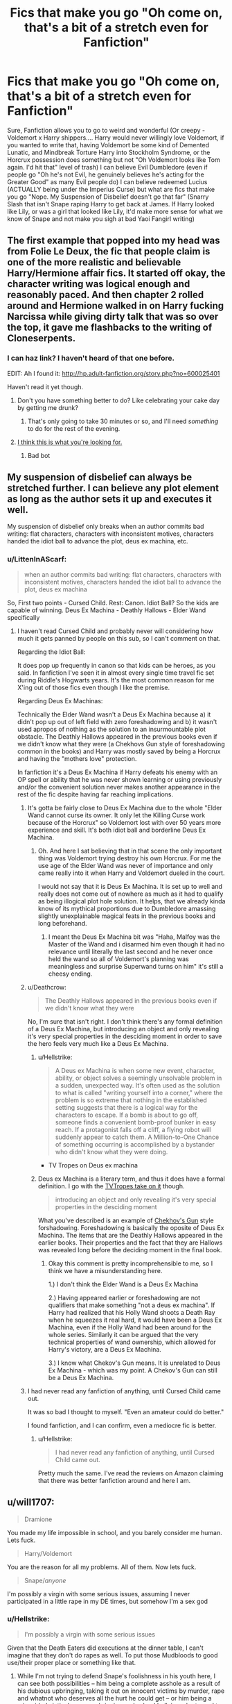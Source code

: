 #+TITLE: Fics that make you go "Oh come on, that's a bit of a stretch even for Fanfiction"

* Fics that make you go "Oh come on, that's a bit of a stretch even for Fanfiction"
:PROPERTIES:
:Author: LittenInAScarf
:Score: 17
:DateUnix: 1542236920.0
:DateShort: 2018-Nov-15
:FlairText: Discussion
:END:
Sure, Fanfiction allows you to go to weird and wonderful (Or creepy - Voldemort x Harry shippers.... Harry would never willingly love Voldemort, if you wanted to write that, having Voldemort be some kind of Demented Lunatic, and Mindbreak Torture Harry into Stockholm Syndrome, or the Horcrux possession does something but not "Oh Voldemort looks like Tom again. I'd hit that" level of trash) I can believe Evil Dumbledore (even if people go "Oh he's not Evil, he genuinely believes he's acting for the Greater Good" as many Evil people do) I can believe redeemed Lucius (ACTUALLY being under the Imperius Curse) but what are fics that make you go "Nope. My Suspension of Disbelief doesn't go that far" (Snarry Slash that isn't Snape raping Harry to get back at James. If Harry looked like Lily, or was a girl that looked like Lily, it'd make more sense for what we know of Snape and not make you sigh at bad Yaoi Fangirl writing)


** The first example that popped into my head was from Folie Le Deux, the fic that people claim is one of the more realistic and believable Harry/Hermione affair fics. It started off okay, the character writing was logical enough and reasonably paced. And then chapter 2 rolled around and Hermione walked in on Harry fucking Narcissa while giving dirty talk that was so over the top, it gave me flashbacks to the writing of Cloneserpents.
:PROPERTIES:
:Author: Englishhedgehog13
:Score: 28
:DateUnix: 1542237802.0
:DateShort: 2018-Nov-15
:END:

*** I can haz link? I haven't heard of that one before.

EDIT: Ah I found it: [[http://hp.adult-fanfiction.org/story.php?no=600025401]]

Haven't read it yet though.
:PROPERTIES:
:Author: rpeh
:Score: 1
:DateUnix: 1542280587.0
:DateShort: 2018-Nov-15
:END:

**** Don't you have something better to do? Like celebrating your cake day by getting me drunk?
:PROPERTIES:
:Author: TE7
:Score: 5
:DateUnix: 1542301649.0
:DateShort: 2018-Nov-15
:END:

***** That's only going to take 30 minutes or so, and I'll need /something/ to do for the rest of the evening.
:PROPERTIES:
:Author: rpeh
:Score: 2
:DateUnix: 1542303997.0
:DateShort: 2018-Nov-15
:END:


**** [[https://www.youtube.com/watch?v=dQw4w9WgXcQ][I think this is what you're looking for.]]
:PROPERTIES:
:Score: -4
:DateUnix: 1542280618.0
:DateShort: 2018-Nov-15
:END:

***** Bad bot
:PROPERTIES:
:Author: wordhammer
:Score: 1
:DateUnix: 1542304702.0
:DateShort: 2018-Nov-15
:END:


** My suspension of disbelief can always be stretched further. I can believe any plot element as long as the author sets it up and executes it well.

My suspension of disbelief only breaks when an author commits bad writing: flat characters, characters with inconsistent motives, characters handed the idiot ball to advance the plot, deus ex machina, etc.
:PROPERTIES:
:Author: chiruochiba
:Score: 16
:DateUnix: 1542253028.0
:DateShort: 2018-Nov-15
:END:

*** u/LittenInAScarf:
#+begin_quote
  when an author commits bad writing: flat characters, characters with inconsistent motives, characters handed the idiot ball to advance the plot, deus ex machina
#+end_quote

So, First two points - Cursed Child. Rest: Canon. Idiot Ball? So the kids are capable of winning. Deus Ex Machina - Deathly Hallows - Elder Wand specifically
:PROPERTIES:
:Author: LittenInAScarf
:Score: 11
:DateUnix: 1542253267.0
:DateShort: 2018-Nov-15
:END:

**** I haven't read Cursed Child and probably never will considering how much it gets panned by people on this sub, so I can't comment on that.

Regarding the Idiot Ball:

It does pop up frequently in canon so that kids can be heroes, as you said. In fanfiction I've seen it in almost every single time travel fic set during Riddle's Hogwarts years. It's the most common reason for me X'ing out of those fics even though I like the premise.

Regarding Deus Ex Machinas:

Technically the Elder Wand wasn't a Deus Ex Machina because a) it didn't pop up out of left field with zero foreshadowing and b) it wasn't used apropos of nothing as the solution to an insurmountable plot obstacle. The Deathly Hallows appeared in the previous books even if we didn't know what they were (a Chekhovs Gun style of foreshadowing common in the books) and Harry was mostly saved by being a Horcrux and having the "mothers love" protection.

In fanfiction it's a Deus Ex Machina if Harry defeats his enemy with an OP spell or ability that he was never shown learning or using previously and/or the convenient solution never makes another appearance in the rest of the fic despite having far reaching implications.
:PROPERTIES:
:Author: chiruochiba
:Score: 5
:DateUnix: 1542254504.0
:DateShort: 2018-Nov-15
:END:

***** It's gotta be fairly close to Deus Ex Machina due to the whole "Elder Wand cannot curse its owner. It only let the Killing Curse work because of the Horcrux" so Voldemort lost with over 50 years more experience and skill. It's both idiot ball and borderline Deus Ex Machina.
:PROPERTIES:
:Author: LittenInAScarf
:Score: 4
:DateUnix: 1542254862.0
:DateShort: 2018-Nov-15
:END:

****** Oh. And here I sat believing that in that scene the only important thing was Voldemort trying destroy his own Horcrux. For me the use age of the Elder Wand was never of importance and only came really into it when Harry and Voldemort dueled in the court.

I would not say that it is Deus Ex Machina. It is set up to well and really does not come out of nowhere as much as it had to qualify as being illogical plot hole solution. It helps, that we already kinda know of its mythical proportions due to Dumbledore amassing slightly unexplainable magical feats in the previous books and long beforehand.
:PROPERTIES:
:Author: LordDerrien
:Score: 3
:DateUnix: 1542257344.0
:DateShort: 2018-Nov-15
:END:

******* I meant the Deus Ex Machina bit was "Haha, Malfoy was the Master of the Wand and i disarmed him even though it had no relevance until literally the last second and he never once held the wand so all of Voldemort's planning was meaningless and surprise Superwand turns on him" it's still a cheesy ending.
:PROPERTIES:
:Author: LittenInAScarf
:Score: 3
:DateUnix: 1542258327.0
:DateShort: 2018-Nov-15
:END:


***** u/Deathcrow:
#+begin_quote
  The Deathly Hallows appeared in the previous books even if we didn't know what they were
#+end_quote

No, I'm sure that isn't right. I don't think there's any formal definition of a Deus Ex Machina, but introducing an object and only revealing it's very special properties in the desciding moment in order to save the hero feels very much like a Deus Ex Machina.
:PROPERTIES:
:Author: Deathcrow
:Score: 5
:DateUnix: 1542273833.0
:DateShort: 2018-Nov-15
:END:

****** u/Hellstrike:
#+begin_quote
  A Deus ex Machina is when some new event, character, ability, or object solves a seemingly unsolvable problem in a sudden, unexpected way. It's often used as the solution to what is called "writing yourself into a corner," where the problem is so extreme that nothing in the established setting suggests that there is a logical way for the characters to escape. If a bomb is about to go off, someone finds a convenient bomb-proof bunker in easy reach. If a protagonist falls off a cliff, a flying robot will suddenly appear to catch them. A Million-to-One Chance of something occurring is accomplished by a bystander who didn't know what they were doing.
#+end_quote

- TV Tropes on Deus ex machina
:PROPERTIES:
:Author: Hellstrike
:Score: 5
:DateUnix: 1542290191.0
:DateShort: 2018-Nov-15
:END:


****** Deus ex Machina is a literary term, and thus it does have a formal definition. I go with the [[https://tvtropes.org/pmwiki/pmwiki.php/Main/DeusExMachina][TVTropes take on it]] though.

#+begin_quote
  introducing an object and only revealing it's very special properties in the desciding moment
#+end_quote

What you've described is an example of [[https://tvtropes.org/pmwiki/pmwiki.php/Main/ChekhovsGun][Chekhov's Gun]] style forshadowing. Foreshadowing is basically the oposite of Deus Ex Machina. The items that are the Deathly Hallows appeared in the earlier books. Their properties and the fact that they are Hallows was revealed long before the deciding moment in the final book.
:PROPERTIES:
:Author: chiruochiba
:Score: 1
:DateUnix: 1542290814.0
:DateShort: 2018-Nov-15
:END:

******* Okay this comment is pretty incomprehensible to me, so I think we have a misunderstanding here.

1.) I don't think the Elder Wand is a Deus Ex Machina

2.) Having appeared earlier or foreshadowing are not qualifiers that make something "not a deus ex machina". If Harry had realized that his Holly Wand shoots a Death Ray when he squeezes it real hard, it would have been a Deus Ex Machina, even if the Holly Wand had been around for the whole series. Similarly it can be argued that the very technical properties of wand ownership, which allowed for Harry's victory, are a Deus Ex Machina.

3.) I know what Chekov's Gun means. It is unrelated to Deus Ex Machina - which was my point. A Chekov's Gun can still be a Deus Ex Machina.
:PROPERTIES:
:Author: Deathcrow
:Score: 2
:DateUnix: 1542297886.0
:DateShort: 2018-Nov-15
:END:


***** I had never read any fanfiction of anything, until Cursed Child came out.

It was so bad I thought to myself. "Even an amateur could do better."

I found fanfiction, and I can confirm, even a mediocre fic is better.
:PROPERTIES:
:Author: VegetableAsparagus
:Score: 3
:DateUnix: 1542274267.0
:DateShort: 2018-Nov-15
:END:

****** u/Hellstrike:
#+begin_quote
  I had never read any fanfiction of anything, until Cursed Child came out.
#+end_quote

Pretty much the same. I've read the reviews on Amazon claiming that there was better fanfiction around and here I am.
:PROPERTIES:
:Author: Hellstrike
:Score: 2
:DateUnix: 1542290240.0
:DateShort: 2018-Nov-15
:END:


** u/will1707:
#+begin_quote
  Dramione
#+end_quote

You made my life impossible in school, and you barely consider me human. Lets fuck.

#+begin_quote
  Harry/Voldemort
#+end_quote

You are the reason for all my problems. All of them. Now lets fuck.

#+begin_quote
  Snape//anyone/
#+end_quote

I'm possibly a virgin with some serious issues, assuming I never participated in a little rape in my DE times, but somehow I'm a sex god
:PROPERTIES:
:Author: will1707
:Score: 15
:DateUnix: 1542293143.0
:DateShort: 2018-Nov-15
:END:

*** u/Hellstrike:
#+begin_quote
  I'm possibly a virgin with some serious issues
#+end_quote

Given that the Death Eaters did executions at the dinner table, I can't imagine that they don't do rapes as well. To put those Mudbloods to good use/their proper place or something like that.
:PROPERTIES:
:Author: Hellstrike
:Score: 5
:DateUnix: 1542307142.0
:DateShort: 2018-Nov-15
:END:

**** While I'm not trying to defend Snape's foolishness in his youth here, I can see both possibilities -- him being a complete asshole as a result of his dubious upbringing, taking it out on innocent victims by murder, rape and whatnot who deserves all the hurt he could get -- or him being a misguided victim by poor upbringing and school bullying who turned to the Death Eaters out of lack of other options for him, and who doesn't truly believe in the cause.

Whatever the case is with Snape specifically, I really can't imagine there not being any DEs with second thoughts, no matter what "fun" they performed.
:PROPERTIES:
:Author: Fredrik1994
:Score: 4
:DateUnix: 1542318835.0
:DateShort: 2018-Nov-16
:END:

***** u/will1707:
#+begin_quote
  Whatever the case is with Snape specifically, I really can't imagine there not being any DEs with second thoughts, no matter what "fun" they performed.
#+end_quote

I don't see Bellatrix having second thoughts regarding her role as a DE. The rest are not given much in the way of personality, but she sounds 100% devoted
:PROPERTIES:
:Author: will1707
:Score: 1
:DateUnix: 1542321811.0
:DateShort: 2018-Nov-16
:END:

****** Yes, I wouldn't regard DE Bellatrix as redeemable in any way whatsoever. Perhaps during her school days (we really don't know how she was during school), but certainly not once she joined Voldemort.
:PROPERTIES:
:Author: Fredrik1994
:Score: 2
:DateUnix: 1542323974.0
:DateShort: 2018-Nov-16
:END:

******* Do we know of anyone who wanted out? I think other than Regulus and Snape they really were all for it.
:PROPERTIES:
:Author: will1707
:Score: 2
:DateUnix: 1542324194.0
:DateShort: 2018-Nov-16
:END:


***** u/Hellstrike:
#+begin_quote
  Second thoughts
#+end_quote

That's a lot of consolation to the victims, their rapists briefly thought about their life choices and felt kinda bad before violating them for hours before they were either returned to some cell or executed (like Burbage).
:PROPERTIES:
:Author: Hellstrike
:Score: 4
:DateUnix: 1542323745.0
:DateShort: 2018-Nov-16
:END:

****** What I am trying to say is that I would be surprised if there was no Death Eaters with second thoughts /and who also refused the more ruthless actions they did/. Not out loud of course, but just trying to stay in the background.
:PROPERTIES:
:Author: Fredrik1994
:Score: 1
:DateUnix: 1542323895.0
:DateShort: 2018-Nov-16
:END:

******* I don't see how they'd do it. Voldemort does not appear to be the type who would let anyone, especially those in his Inner Circle who are marked, do anything (or fail to do something) that proves their loyalty.
:PROPERTIES:
:Author: MindForgedManacle
:Score: 1
:DateUnix: 1542325384.0
:DateShort: 2018-Nov-16
:END:

******** There's really no reason at all to believe that the Death Eaters have any sort of a standard "test of loyalty" anyway. Voldemort is (or at least believes himself to be) the most accomplished legilimens /of all time/. He can sniff out the tiniest hint of disloyalty from very nearly anyone just by looking them in the eye. Tests of loyalty are for lesser despots and muggle thugs.
:PROPERTIES:
:Author: QuixoticTendencies
:Score: 1
:DateUnix: 1542354421.0
:DateShort: 2018-Nov-16
:END:

********* I didn't say standard tests or some such, but they would undoubtedly have to be part of the team, so to speak. Legilimency is irrelevant, because that tells you their beliefs and emotions and such. Generally participating shows what they are actually willing to do in reality, when it comes time to show they really buy into the ideas. Just look at Draco, he was a blood supremacist and made the eminently clear. So a Legilimency use should show him to be a perfect Death Eater, right? Except when push came to shove he couldn't kill their greatest enemy, even if he had been willing to try indirect methods of murder and an Imperius. The idea that Snape didn't participate when he was a bona fide Death Eater, as some of his defenders try to suggest, is crazy.
:PROPERTIES:
:Author: MindForgedManacle
:Score: 1
:DateUnix: 1542416947.0
:DateShort: 2018-Nov-17
:END:

********** No, Legilimency would not have shown Draco to be a "perfect Death Eater" just because he's a textbook blood supremacist. Voldemort doesn't give a toss about blood supremacy. What he would look for in his followers' minds is loyalty and/or motivating fear in himself. Draco would have seemed a passable Death Eater because of his deep fear of Voldemort that motivated him to follow his orders, but far less useful than a truly loyal one, like he thought Snape was.

The idea that Snape participated in enough Death Eater operations to secure his position in the eyes of his peers was never in question. My argument is that the idea that there's some kind of horrible initiation rite where a prospective Death Eater has to commit some vile and unforgivable act just to prove themselves has no basis in canon. People crucify Snape under the tenuous assumption that he /must/ have raped or tortured /someone/ when he took the mark, when there's no evidence that he ever did anything of the sort. Snape is guilty of plenty of crimes, but people act like taking the mark itself is damning evidence of heinous deeds and should be punishable in itself.
:PROPERTIES:
:Author: QuixoticTendencies
:Score: 1
:DateUnix: 1542431764.0
:DateShort: 2018-Nov-17
:END:

*********** u/MindForgedManacle:
#+begin_quote
  No, Legilimency would not have shown Draco to be a "perfect Death Eater" just because he's a textbook blood supremacist. Voldemort doesn't give a toss about blood supremacy.
#+end_quote

This is just untrue. Whether or not Voldemort personally put much stock in blood supremacy isn't the point, his organization was explicitly structured by and acted in accordance with that belief. Draco had all the history and beliefs that made him the perfect person to put in such a group. And Draco would have loyalty to Voldemort, there's no reason to think he'd deviate from his father's indoctrination (in fact, he outright says this at the end of GoF; the whole "you chose the wrong side Potter" stuff).

I didn't say there was an initiation rite, I quite explicitly said there certainly weren't any standard tests of loyalty, that's fanon. As an example, that (I think) Muggle Studies teacher executed at the dinner table in DH. Anyone not OK with that, not OK with killing whoever Voldemort commands (or whatever he commands in general) don't live long. But terrorist organizations, being inherently ideological in nature, don't promote diversity, so as you say it's just a fact that Snape would have done a bunch of horrible stuff.
:PROPERTIES:
:Author: MindForgedManacle
:Score: 1
:DateUnix: 1542551242.0
:DateShort: 2018-Nov-18
:END:

************ I think you're mistaking the hubris that unites all Death Eaters with loyalty. Draco thinks he's on the winning side. He thinks Voldemort is the most powerful wizard in history, and a pureblood with a very good pedigree. Virtually all Death Eaters share those beliefs. Snatchers share those beliefs. Everyone on Voldemort's side share those beliefs.
:PROPERTIES:
:Author: QuixoticTendencies
:Score: 1
:DateUnix: 1542554004.0
:DateShort: 2018-Nov-18
:END:

************* It doesn't matter if they felt genuine loyalty, they were willing to do what he told them to do. That's as much a requirement for loyalty as to make them practically indistinguishable. Draco in particular was, near the end of DH, still trying to obey Voldemort's order to bring Harry to him so he could kill him personally. That goes beyond hubris, that's a true believer.
:PROPERTIES:
:Author: MindForgedManacle
:Score: 1
:DateUnix: 1542612471.0
:DateShort: 2018-Nov-19
:END:

************** The level of loyalty they feel does matter. If Voldemort, using Legilimency, can sense a lack of loyalty, it means that at any point, said person can become erratic and behave in ways the Dark Lord can't control. And their reasoning doesn't even have to be "pure" (Severus) -- it can just be a matter of them working for their own interests (something I can totally see the Malfoys doing, even before Voldemort ended up punishing him endlessy -- hell, he even did, by messing around with a Horcrux), and suddenly decides to do something else if they feel Voldemort no longer gives them what they want.

I'm not saying that they need to be /devoted/ (Bellatrix), but they /need/ to possess a genuine loyalty.
:PROPERTIES:
:Author: Fredrik1994
:Score: 1
:DateUnix: 1542929389.0
:DateShort: 2018-Nov-23
:END:


** The Weasleys are only after Harry's money - I've read many of them, I've yet to read a believable one. I love Molly and I like Ron, and while Hinny makes me cringe, I also like Ginny as a character.
:PROPERTIES:
:Author: 4wallsandawindow
:Score: 7
:DateUnix: 1542308663.0
:DateShort: 2018-Nov-15
:END:


** There was that one fic i read where the DoM hired a few children to be unspeakables.
:PROPERTIES:
:Author: booleanfreud
:Score: 6
:DateUnix: 1542254697.0
:DateShort: 2018-Nov-15
:END:


** Literally all of Dumbledores Army and the Year of Darkness.
:PROPERTIES:
:Author: FloreatCastellum
:Score: 11
:DateUnix: 1542280486.0
:DateShort: 2018-Nov-15
:END:

*** I started reading that because soooo many people kept saying it was good DH story of what was happening at Hogwarts. I couldn't get past the first chapter because Neville was acting ridiculous and after reading its TVTropes page, I'm glad I didn't read further.
:PROPERTIES:
:Author: _awesaum_
:Score: 4
:DateUnix: 1542372931.0
:DateShort: 2018-Nov-16
:END:

**** Yeah it's dumb. It annoyed me so much I wrote my own instead.
:PROPERTIES:
:Author: FloreatCastellum
:Score: 4
:DateUnix: 1542376417.0
:DateShort: 2018-Nov-16
:END:


** Every fic with a pairing with Malfoy Snape or Voldemort with Harry or Hermione
:PROPERTIES:
:Author: Kaeling
:Score: 13
:DateUnix: 1542239942.0
:DateShort: 2018-Nov-15
:END:

*** Maybe I just have terrible standards, but non-teacher/student SSHG does actually pass my willing suspension of belief.

I'd also like to think that Lucius/Narcissa is a legitimate pairing, but that was probably not what you were referring to.
:PROPERTIES:
:Author: Fredrik1994
:Score: 10
:DateUnix: 1542242211.0
:DateShort: 2018-Nov-15
:END:

**** The problem is (if it's anything like canon) it just seems ridiculous. He was a bully as a teacher to Hermione and her friends and was a generally unkind and unlikable person, and was regarded as being ugly or at least not pleasing to look at. Now if you undid all that OK but then it's more like "He's an OC who I'm calling Snape".
:PROPERTIES:
:Author: MindForgedManacle
:Score: -1
:DateUnix: 1542325472.0
:DateShort: 2018-Nov-16
:END:


** Any fic where Vernon Dursley rapes Harry or female Harry.

Like, I get that the Dursleys were verbally abusive and physically abusive in a mild sense (something we see when Vernon grabs Harry's hair and shoves him against the staircase in one of the movies, can't remember which).

But going from that to outright rape is such a stretch that your fic better be damned good to make up for your horrible premise.

That and literal Satan Dumbledore.

Dumbledore wasn't particularly responsible in his handling of Harry, but fics where Dumbledore is portrayed as this evil overlord just for the sake of "the greater good" is so infuriating.
:PROPERTIES:
:Author: Phonsz
:Score: 4
:DateUnix: 1542404867.0
:DateShort: 2018-Nov-17
:END:


** Harry has 10 titles and a billion gallons. That is just a ridiculous plot.

​

Edgy harry to which adults actually listen.
:PROPERTIES:
:Author: Dutch-Destiny
:Score: 4
:DateUnix: 1542369101.0
:DateShort: 2018-Nov-16
:END:


** u/Hellstrike:
#+begin_quote
  Nope. My Suspension of Disbelief doesn't go that far
#+end_quote

To be honest, most pairings. I can see Malfoy weaseling his way out of prison, but I can't see Hermione ever forgetting that he was in firmly Voldemort's camp and only bailed when he had to do the dirty work himself. I can't see Harry forgetting how Snape abused the Gryffindors for six years, even if he was a spy (which is why the epilouge breaks my suspension of disbelief) and so on. Hell, due to personal experiences I found it completly immersion destroying that the "ten dark years" confession never went anywhere. And admittedly, I have no clue how to resolve that without destroying Rowling's vision, but then perhaps she should have written it differently.

Overall, I have no issues with magic, SciFi tech, aliens and so on. But the characters are supposed to be the one connection to the mundane world, and if they forget war crimes in the blink of an eye or their parent's murder, then that goes too far.
:PROPERTIES:
:Author: Hellstrike
:Score: 16
:DateUnix: 1542237994.0
:DateShort: 2018-Nov-15
:END:

*** This is all based on an assumption that fanfics begin where canon ends. But, as we all know, that's obviously false.

Fanfics can begin wherever (even before Hogwarts), and the characters can change, grow, and develop, altering the course of events.

In fact, I seem to recall that recently you made an outline for a believable dramione pairing (tonks was heavily involved), which seems to be contradictory to your current stance.

Isn't it more reasonable to say that an author can make any pairing believable with good writing, plot, and character development?
:PROPERTIES:
:Author: Boris_The_Unbeliever
:Score: 5
:DateUnix: 1542296821.0
:DateShort: 2018-Nov-15
:END:

**** As I was told there and in a few similar discussions, my proposal would not capture the "unique character" of Malfoy but turn him into an OC with the same name.

Same for my Hermione/Bellatrix proposal (turn her immediately after Azkaban to avoid hard feelings). The Bellamione community is in for the dysfunctionality of the relationship (and the smut), not for something which could actually happen.

And since it still remains a concept (I might eventually write the Bellamione one since it is feasible as a oneshot), not something you can find on FFN or Archive, I stand by my point that it blows my suspension of disbelief. At least until something like this gets written (by the looks of it by me), at which point I will concede the exception to the rule. I asked more than once, trust me.
:PROPERTIES:
:Author: Hellstrike
:Score: 2
:DateUnix: 1542297569.0
:DateShort: 2018-Nov-15
:END:

***** Well I can't even relate to that "unique character" argument. I understand people have an attachment to characters, but even taking an early starting point (year one, for example), Malfoy is still a snobby prat with a bigoted attitude. He's Malfoy. And he doesn't become any less unique if the author forces him to change in a realistic manner.
:PROPERTIES:
:Author: Boris_The_Unbeliever
:Score: 2
:DateUnix: 1542298017.0
:DateShort: 2018-Nov-15
:END:

****** When people think of Malfoy, most either see a war criminal who avoided his rightful punishment or Tom Felton, who, according to them, is hot. Seriously, I looked through Ao3 the other day and most of the stories with him in the lead completely ignore his canon characterisation (and now I need some +Vodka+ brain bleach to get over the "Slytherin Sex God" cringe)
:PROPERTIES:
:Author: Hellstrike
:Score: 1
:DateUnix: 1542298452.0
:DateShort: 2018-Nov-15
:END:

******* Yeah, the "Sex God" line irks me as well... Of course, people have different tastes... Personally, I absolutely love Malfoy's character, because he is one of the few individuals in the series that can be a given a complex and believable redemption arc.

At its core, Harry Potter is fairly black and white: Good Guy Gryffindors vs. Sleazy Slytherin Snakes with a coming-of-age story wedged in-between. There's nothing wrong with that, I love the books, but by now I kinda wish there was a bit more complexity to the series...which puts me here in fanfiction, heh.
:PROPERTIES:
:Author: Boris_The_Unbeliever
:Score: 2
:DateUnix: 1542299006.0
:DateShort: 2018-Nov-15
:END:

******** u/Deathcrow:
#+begin_quote
  I absolutely love Malfoy's character, because he is one of the few individuals in the series that can be a given a complex and believable redemption arc.
#+end_quote

What do you like about Malfoy's character in canon? There isn't much depth beyond being a bigot.

Maybe you are talking about his situation? Being the only son of the Malfoys and basically being pushed into a position of servitude to Voldemort, no matter what you'd want out of life.

These two are very different things and if you think the second one is what makes him interesting, then that's perfectly in line with what [[/u/Hellstrike]] is suggesting by turning him into an OC. When it comes to most Draco centric stories he - as a character - is unrecognizable to the one we see in canon. It's just a different character shoved into Draco's skin and his situation. Kinda a "Draco reboot", but authors who do this rarely seem to be aware that they are doing it.
:PROPERTIES:
:Author: Deathcrow
:Score: 0
:DateUnix: 1542305728.0
:DateShort: 2018-Nov-15
:END:

********* You're right, there's little to like about Malfoy in canon. But I enjoy reading about him in fanfiction, because, as I stated, he's in a unique position for a well-written redemption arc, and there are no other /major/ characters in the series (except maybe Snape, depending on your stance) that can fulfill that role.

Consider his character: a bully, a bigot, and a brat. And yet, he's not totally lost. He has the potential to become good. Fanfiction can explore that. It can present a story where Malfoy slowly starts to doubt his preconceptions and question his morals, placing him in the brutal position between the values of his family and the notions of what is “right”.

Now, such a story would obviously be a divergence to canon, but unless your stance on OC is that all fanfiction characters are OC by default, then I cannot agree that it replaces him with someone else.

Stories change characters, yes, but that's what stories are /supposed/ to do! Is Harry Potter in book 7 an OC, because he's changed and grown and matured from the boy he was in book 1? Of course not! He is still Harry Potter! In the same way, a story that presents Draco Malfoy's realistic change and growth (not just popping it on the reader out of nowhere; in that case, you're right, it is an OC), is still a story about Draco Malfoy!

And it's probably a wonderful story with a great redemption arc, and it is a pity there are so few of them.
:PROPERTIES:
:Author: Boris_The_Unbeliever
:Score: 4
:DateUnix: 1542310664.0
:DateShort: 2018-Nov-15
:END:

********** u/Hellstrike:
#+begin_quote
  there are no other major characters in the series
#+end_quote

Lupin could use one after ditching his wife. Show him as loving, divorced father because they are underrepresented in fiction/media. It would also turn Tonks back to the BAMF she was in OOTP and not the mope-y pushover in HBP and DH.

You could give one to Dumbledore for the whole "ten dark years" thing. Although that one is just barely more believable than the war criminals known as Death Eaters.

My all-time favourite would be Bellatrix Lestrange into salty, ass-kicking anti-hero who culls the Death Eater ranks. And unlike Malfoy (or Snape) she actually served a prison sentence and did not avoid her crimes.

Or actually give one to Ron after the whole Horcurx Hunt. He might never get Hermione, but the world is not over if you don't get the childhood crush with absolutely no common interests. That would also add some depth to his character because now his actions have consequences instead of just getting the cold shoulder for a few days like in GoF and DH.
:PROPERTIES:
:Author: Hellstrike
:Score: 2
:DateUnix: 1542324227.0
:DateShort: 2018-Nov-16
:END:


*** I just kind of gave up when I first read the epilogue. I like to pretend Canon ended with Book 6, and Voldemort still lives.
:PROPERTIES:
:Author: LittenInAScarf
:Score: 3
:DateUnix: 1542238277.0
:DateShort: 2018-Nov-15
:END:

**** Book 6 destroyed/regressed 3 of my favourite characters (Hermione, Ginny and Tonks), so I am not really a huge fan of HBP either. I mean, Hermione is using the idiot ball as anal beads in this one.
:PROPERTIES:
:Author: Hellstrike
:Score: 7
:DateUnix: 1542241606.0
:DateShort: 2018-Nov-15
:END:

***** u/MindForgedManacle:
#+begin_quote
  Hermione is using the idiot ball as anal beads in this one.
#+end_quote

Hahahaha.

Unfortunately true...
:PROPERTIES:
:Author: MindForgedManacle
:Score: 1
:DateUnix: 1542325823.0
:DateShort: 2018-Nov-16
:END:


** A deep dark place inside of me now kinda wants to read Snape raping Harry to get back to James.
:PROPERTIES:
:Author: natus92
:Score: 6
:DateUnix: 1542240696.0
:DateShort: 2018-Nov-15
:END:

*** Ao3 has a billion Snarry fics, it probably exists in a dark corner there somewhere...
:PROPERTIES:
:Author: Fredrik1994
:Score: 11
:DateUnix: 1542241993.0
:DateShort: 2018-Nov-15
:END:


*** It's not so much to get back at James as because he's still obsessed with Lily but... [[https://archiveofourown.org/works/1967640][His Mother's Eyes]] linkao3(1967640).
:PROPERTIES:
:Author: siderumincaelo
:Score: 7
:DateUnix: 1542246995.0
:DateShort: 2018-Nov-15
:END:

**** Oh my god
:PROPERTIES:
:Score: 3
:DateUnix: 1542289723.0
:DateShort: 2018-Nov-15
:END:


**** [[https://archiveofourown.org/works/1967640][*/His Mother's Eyes/*]] by [[https://www.archiveofourown.org/users/Lillielle/pseuds/Lillielle][/Lillielle/]]

#+begin_quote
  Disclaimer: I own nothing. Harry has his mother's eyes, and it's all Severus can see. (Major warning for underage and non-con.)
#+end_quote

^{/Site/:} ^{Archive} ^{of} ^{Our} ^{Own} ^{*|*} ^{/Fandom/:} ^{Harry} ^{Potter} ^{-} ^{J.} ^{K.} ^{Rowling} ^{*|*} ^{/Published/:} ^{2014-07-16} ^{*|*} ^{/Words/:} ^{1246} ^{*|*} ^{/Chapters/:} ^{1/1} ^{*|*} ^{/Comments/:} ^{15} ^{*|*} ^{/Kudos/:} ^{227} ^{*|*} ^{/Bookmarks/:} ^{20} ^{*|*} ^{/Hits/:} ^{12401} ^{*|*} ^{/ID/:} ^{1967640} ^{*|*} ^{/Download/:} ^{[[https://archiveofourown.org/downloads/Li/Lillielle/1967640/His%20Mothers%20Eyes.epub?updated_at=1405531977][EPUB]]} ^{or} ^{[[https://archiveofourown.org/downloads/Li/Lillielle/1967640/His%20Mothers%20Eyes.mobi?updated_at=1405531977][MOBI]]}

--------------

*FanfictionBot*^{2.0.0-beta} | [[https://github.com/tusing/reddit-ffn-bot/wiki/Usage][Usage]]
:PROPERTIES:
:Author: FanfictionBot
:Score: 1
:DateUnix: 1542247008.0
:DateShort: 2018-Nov-15
:END:
